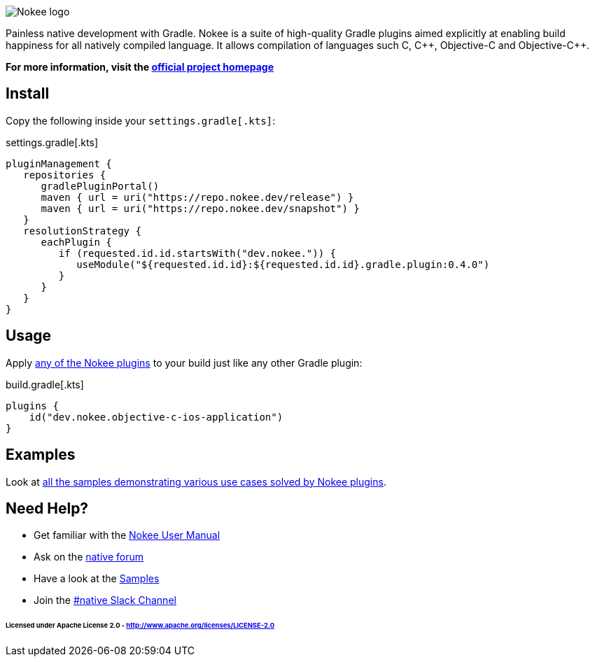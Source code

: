 :jbake-version: 0.4.0
image::nokee.png[Nokee logo]

Painless native development with Gradle.
Nokee is a suite of high-quality Gradle plugins aimed explicitly at enabling build happiness for all natively compiled language.
It allows compilation of languages such C, {cpp}, Objective-C and Objective-{cpp}.

*For more information, visit the link:https://nokee.dev[official project homepage]*

== Install

Copy the following inside your `settings.gradle[.kts]`:

.settings.gradle[.kts]
[source,groovy,subs=attributes+,file=settings]
----
pluginManagement {
   repositories {
      gradlePluginPortal()
      maven { url = uri("https://repo.nokee.dev/release") }
      maven { url = uri("https://repo.nokee.dev/snapshot") }
   }
   resolutionStrategy {
      eachPlugin {
         if (requested.id.id.startsWith("dev.nokee.")) {
            useModule("${requested.id.id}:${requested.id.id}.gradle.plugin:{jbake-version}")
         }
      }
   }
}
----

== Usage

Apply link:https://nokee.dev/docs/{jbake-version}/manual/plugin-references.html[any of the Nokee plugins] to your build just like any other Gradle plugin:

.build.gradle[.kts]
[source,groovy,file=build]
----
plugins {
    id("dev.nokee.objective-c-ios-application")
}
----

== Examples

Look at link:https://nokee.dev/docs/{jbake-version}/samples[all the samples demonstrating various use cases solved by Nokee plugins].

== Need Help?

* Get familiar with the link:https://nokee.dev/docs/current/manual/user-manual.html[Nokee User Manual]
* Ask on the link:https://discuss.gradle.org/tag/native[native forum]
* Have a look at the link:https://nokee.dev/docs/current/samples[Samples]
* Join the link:https://gradle.com/slack-invite[#native Slack Channel]

====== Licensed under Apache License 2.0 - http://www.apache.org/licenses/LICENSE-2.0

